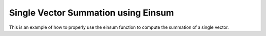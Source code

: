 Single Vector Summation using Einsum
=====================================

This is an example of how to properly use the einsum function 
to compute the summation of a single vector.

.. jupyter-execute::
  ../../../../omtools/examples/valid/ex_einsum_new_vector_summation.py

.. embed-n2 ::
  ../omtools/examples/valid/ex_einsum_new_vector_summation.py